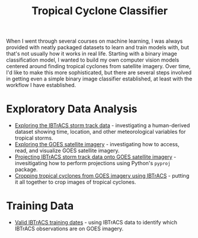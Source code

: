 #+title: Tropical Cyclone Classifier
#+category: tc-finder

When I went through several courses on machine learning, I was always provided with neatly packaged datasets to learn and train models with, but that's not usually how it works in real life. Starting with a binary image classification model, I wanted to build my own computer vision models centered around finding tropical cyclones from satellite imagery. Over time, I'd like to make this more sophisticated, but there are several steps involved in getting even a simple binary image classifier established, at least with the workflow I have established.

* Exploratory Data Analysis

- [[file:ibtracs.org][Exploring the IBTrACS storm track data]] - investigating a human-derived dataset showing time, location, and other meteorological variables for tropical storms.
- [[file:goes.org][Exploring the GOES satellite imagery]] - investigating how to access, read, and visualize GOES satellite imagery.
- [[file:goes_and_ibtracs.org][Projecting IBTrACS storm track data onto GOES satellite imagery]] - invesitigating how to perform projections using Python's =pyproj= package.
- [[file:cropping_goes_from_ibtracs.org][Cropping tropical cyclones from GOES imagery using IBTrACS]] - putting it all together to crop images of tropical cyclones.

* Training Data

- [[file:ibtracs_valid_training_dates.org][Valid IBTrACS training dates]] - using IBTrACS data to identify which IBTrACS observations are on GOES imagery. 
